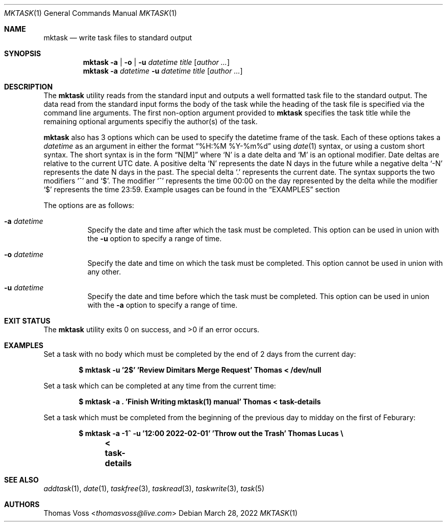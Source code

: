.\"
.\" BSD Zero Clause License
.\"
.\" Copyright (c) 2022 Thomas Voss
.\"
.\" Permission to use, copy, modify, and/or distribute this software for any
.\" purpose with or without fee is hereby granted.
.\"
.\" THE SOFTWARE IS PROVIDED "AS IS" AND THE AUTHOR DISCLAIMS ALL WARRANTIES WITH
.\" REGARD TO THIS SOFTWARE INCLUDING ALL IMPLIED WARRANTIES OF MERCHANTABILITY
.\" AND FITNESS. IN NO EVENT SHALL THE AUTHOR BE LIABLE FOR ANY SPECIAL, DIRECT,
.\" INDIRECT, OR CONSEQUENTIAL DAMAGES OR ANY DAMAGES WHATSOEVER RESULTING FROM
.\" LOSS OF USE, DATA OR PROFITS, WHETHER IN AN ACTION OF CONTRACT, NEGLIGENCE OR
.\" OTHER TORTIOUS ACTION, ARISING OUT OF OR IN CONNECTION WITH THE USE OR
.\" PERFORMANCE OF THIS SOFTWARE.
.\"
.Dd $Mdocdate: March 28 2022 $
.Dt MKTASK 1
.Os
.Sh NAME
.Nm mktask
.Nd write task files to standard output
.Sh SYNOPSIS
.Nm
.Fl a | o | u Ar datetime
.Ar title
.Op Ar author ...
.Nm
.Fl a Ar datetime
.Fl u Ar datetime
.Ar title
.Op Ar author ...
.Sh DESCRIPTION
The
.Nm
utility reads from the standard input and outputs a well formatted task file to
the standard output.
The data read from the standard input forms the body of the task while the
heading of the task file is specified via the command line arguments.
The first non-option argument provided to
.Nm
specifies the task title while the remaining optional arguments specifiy the
.Pf author Pq s
of the task.
.Pp
.Nm
also has 3 options which can be used to specify the datetime frame of the task.
Each of these options takes a
.Ar datetime
as an argument in either the format
.Dq %H:%M %Y-%m%d
using
.Xr date 1
syntax, or using a custom short syntax.
The short syntax is in the form
.Dq N[M]
where
.Sq N
is a date delta and
.Sq M
is an optional modifier.
Date deltas are relative to the current UTC date.
A positive delta
.Sq N
represents the date N days in the future while a negative delta
.Sq \-N
represents the date N days in the past.
The special delta
.Sq \&.
represents the current date.
The syntax supports the two modifiers
.Sq ^
and
.Sq $ .
The modifier
.Sq ^
represents the time 00:00 on the day represented by the delta while the modifier
.Sq $
represents the time 23:59.
Example usages can be found in the
.Sx EXAMPLES
section
.Pp
The options are as follows:
.Bl -tag -width Ds
.It Fl a Ar datetime
Specify the date and time after which the task must be completed.
This option can be used in union with the
.Fl u
option to specify a range of time.
.It Fl o Ar datetime
Specify the date and time on which the task must be completed.
This option cannot be used in union with any other.
.It Fl u Ar datetime
Specify the date and time before which the task must be completed.
This option can be used in union with the
.Fl a
option to specify a range of time.
.El
.Sh EXIT STATUS
.Ex -std
.Sh EXAMPLES
Set a task with no body which must be completed by the end of 2 days from the
current day:
.Pp
.Dl $ mktask -u '2$' 'Review Dimitars Merge Request' Thomas < /dev/null
.Pp
Set a task which can be completed at any time from the current time:
.Pp
.Dl $ mktask -a \&. 'Finish Writing mktask(1) manual' Thomas < task-details
.Pp
Set a task which must be completed from the beginning of the previous day to
midday on the first of Feburary:
.Pp
.Dl $ mktask -a \-1^ -u '12:00 2022-02-01' 'Throw out the Trash' Thomas Lucas \e
.Dl "	< task-details"
.Sh SEE ALSO
.Xr addtask 1 ,
.Xr date 1 ,
.Xr taskfree 3 ,
.Xr taskread 3 ,
.Xr taskwrite 3 ,
.Xr task 5
.Sh AUTHORS
.An Thomas Voss Aq Mt thomasvoss@live.com
